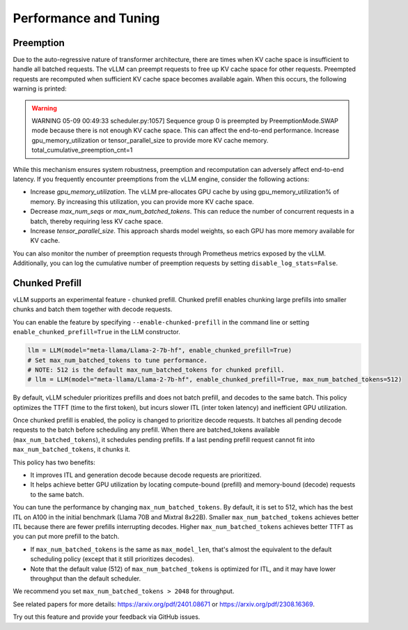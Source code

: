 .. _performance:

Performance and Tuning
======================

Preemption
----------
Due to the auto-regressive nature of transformer architecture, there are times when KV cache space is insufficient to handle all batched requests.
The vLLM can preempt requests to free up KV cache space for other requests. Preempted requests are recomputed when sufficient KV cache space becomes
available again. When this occurs, the following warning is printed:

.. warning::

   WARNING 05-09 00:49:33 scheduler.py:1057] Sequence group 0 is preempted by PreemptionMode.SWAP mode because there is not enough KV cache space. This can affect the end-to-end performance. Increase gpu_memory_utilization or tensor_parallel_size to provide more KV cache memory. total_cumulative_preemption_cnt=1


While this mechanism ensures system robustness, preemption and recomputation can adversely affect end-to-end latency.
If you frequently encounter preemptions from the vLLM engine, consider the following actions:

- Increase `gpu_memory_utilization`. The vLLM pre-allocates GPU cache by using gpu_memory_utilization% of memory. By increasing this utilization, you can provide more KV cache space.
- Decrease `max_num_seqs` or `max_num_batched_tokens`. This can reduce the number of concurrent requests in a batch, thereby requiring less KV cache space.
- Increase `tensor_parallel_size`. This approach shards model weights, so each GPU has more memory available for KV cache.

You can also monitor the number of preemption requests through Prometheus metrics exposed by the vLLM. Additionally, you can log the cumulative number of preemption requests by setting ``disable_log_stats=False``.

.. _chunked-prefill:

Chunked Prefill
---------------
vLLM supports an experimental feature - chunked prefill. Chunked prefill enables chunking large prefills into smaller chunks and batch them together with decode requests.

You can enable the feature by specifying ``--enable-chunked-prefill`` in the command line or setting ``enable_chunked_prefill=True`` in the LLM constructor.

.. code-block:: python

   llm = LLM(model="meta-llama/Llama-2-7b-hf", enable_chunked_prefill=True)
   # Set max_num_batched_tokens to tune performance.
   # NOTE: 512 is the default max_num_batched_tokens for chunked prefill.
   # llm = LLM(model="meta-llama/Llama-2-7b-hf", enable_chunked_prefill=True, max_num_batched_tokens=512)

By default, vLLM scheduler prioritizes prefills and does not batch prefill, and decodes to the same batch.
This policy optimizes the TTFT (time to the first token), but incurs slower ITL (inter token latency) and inefficient GPU utilization.

Once chunked prefill is enabled, the policy is changed to prioritize decode requests.
It batches all pending decode requests to the batch before scheduling any prefill.
When there are batched_tokens available (``max_num_batched_tokens``), it schedules pending prefills.
If a last pending prefill request cannot fit into ``max_num_batched_tokens``, it chunks it.

This policy has two benefits:

- It improves ITL and generation decode because decode requests are prioritized.
- It helps achieve better GPU utilization by locating compute-bound (prefill) and memory-bound (decode) requests to the same batch.

You can tune the performance by changing ``max_num_batched_tokens``.
By default, it is set to 512, which has the best ITL on A100 in the initial benchmark (Llama 70B and Mixtral 8x22B).
Smaller ``max_num_batched_tokens`` achieves better ITL because there are fewer prefills interrupting decodes.
Higher ``max_num_batched_tokens`` achieves better TTFT as you can put more prefill to the batch.

- If ``max_num_batched_tokens`` is the same as ``max_model_len``, that's almost the equivalent to the default scheduling policy (except that it still prioritizes decodes).
- Note that the default value (512) of ``max_num_batched_tokens`` is optimized for ITL, and it may have lower throughput than the default scheduler.

We recommend you set ``max_num_batched_tokens > 2048`` for throughput.

See related papers for more details: https://arxiv.org/pdf/2401.08671 or https://arxiv.org/pdf/2308.16369.

Try out this feature and provide your feedback via GitHub issues.
